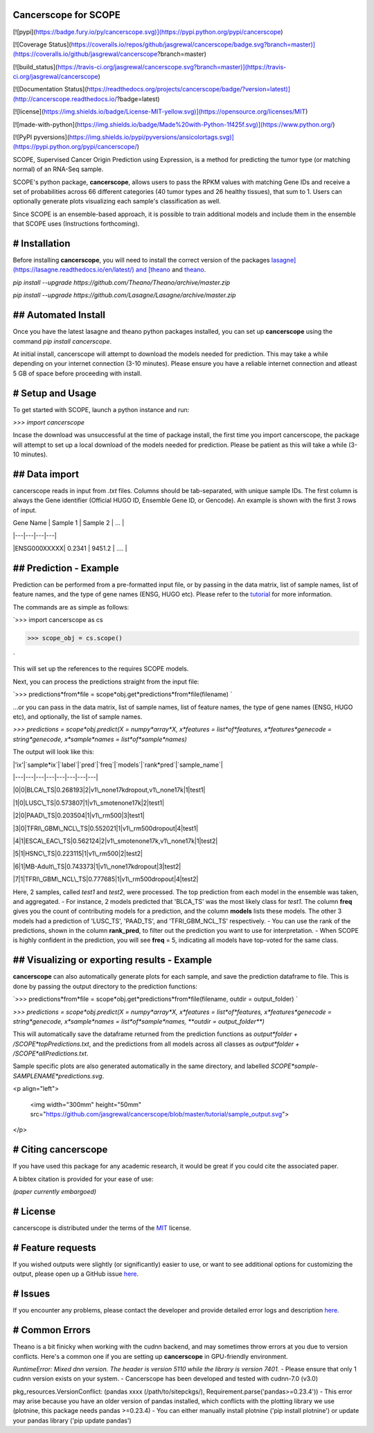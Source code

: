 Cancerscope for SCOPE
=====================

[![pypi](https://badge.fury.io/py/cancerscope.svg)](https://pypi.python.org/pypi/cancerscope)

[![Coverage Status](https://coveralls.io/repos/github/jasgrewal/cancerscope/badge.svg?branch=master)](https://coveralls.io/github/jasgrewal/cancerscope?branch=master)

[![build_status](https://travis-ci.org/jasgrewal/cancerscope.svg?branch=master)](https://travis-ci.org/jasgrewal/cancerscope)

[![Documentation Status](https://readthedocs.org/projects/cancerscope/badge/?version=latest)](http://cancerscope.readthedocs.io/?badge=latest)

[![license](https://img.shields.io/badge/License-MIT-yellow.svg)](https://opensource.org/licenses/MIT)    

[![made-with-python](https://img.shields.io/badge/Made%20with-Python-1f425f.svg)](https://www.python.org/)

[![PyPI pyversions](https://img.shields.io/pypi/pyversions/ansicolortags.svg)](https://pypi.python.org/pypi/cancerscope/)  

SCOPE, Supervised Cancer Origin Prediction using Expression, is a method for predicting the tumor type (or matching normal) of an RNA-Seq sample.  

SCOPE's python package, **cancerscope**, allows users to pass the RPKM values with matching Gene IDs and receive a set of probabilities across 66 different categories (40 tumor types and 26 healthy tissues), that sum to 1. Users can optionally generate plots visualizing each sample's classification as well.  
 
Since SCOPE is an ensemble-based approach, it is possible to train additional models and include them in the ensemble that SCOPE uses (Instructions forthcoming).  

# Installation
==============

Before installing **cancerscope**, you will need to install the correct version of the packages `lasagne](https://lasagne.readthedocs.io/en/latest/) and [theano <https://pypi.org/project/Theano/>`_ and `theano <https://pypi.org/project/Theano/>`_.  

`pip install --upgrade https://github.com/Theano/Theano/archive/master.zip`  

`pip install --upgrade https://github.com/Lasagne/Lasagne/archive/master.zip`  

## Automated Install
====================

Once you have the latest lasagne and theano python packages installed, you can set up **cancerscope** using the command `pip install cancerscope`.  

At initial install, cancerscope will attempt to download the models needed for prediction. This may take a while depending on your internet connection (3-10 minutes). Please ensure you have a reliable internet connection and atleast 5 GB of space before proceeding with install.   

# Setup and Usage
=================

To get started with SCOPE, launch a python instance and run:  

`>>> import cancerscope`  

Incase the download was unsuccessful at the time of package install, the first time you import cancerscope, the package will attempt to set up a local download of the models needed for prediction. Please be patient as this will take a while (3-10 minutes).    

## Data import
==============

cancerscope reads in input from `.txt` files. Columns should be tab-separated, with unique sample IDs. The first column is always the Gene identifier (Official HUGO ID, Ensemble Gene ID, or Gencode). An example is shown with the first 3 rows of input.  

| Gene Name | Sample 1 | Sample 2 | ... |  

|---|---|---|---|

|ENSG000XXXXX| 0.2341 | 9451.2 | .... | 

## Prediction - Example
=======================

Prediction can be performed from a pre-formatted input file, or by passing in the data matrix, list of sample names, list of feature names, and the type of gene names (ENSG, HUGO etc). Please refer to the `tutorial <tutorial/README.md>`_ for more information.  

The commands are as simple as follows:  

`>>> import cancerscope as cs  

>>> scope_obj = cs.scope()  

`

This will set up the references to the requires SCOPE models.  

Next, you can process the predictions straight from the input file:  

`>>> predictions*from*file = scope*obj.get*predictions*from*file(filename) `    

...or you can pass in the data matrix, list of sample names, list of feature names, the type of gene names (ENSG, HUGO etc), and optionally, the list of sample names.  

`>>> predictions = scope*obj.predict(X = numpy*array*X, x*features = list*of*features, x*features*genecode = string*genecode, x*sample*names = list*of*sample*names)`  

The output will look like this:  

|'ix'|`sample*ix`|`label`|`pred`|`freq`|`models`|`rank*pred`|`sample_name`|

|---|---|---|---|---|---|---|---|

|0|0|BLCA\_TS|0.268193|2|v1\_none17kdropout,v1\_none17k|1|test1|

|1|0|LUSC\_TS|0.573807|1|v1\_smotenone17k|2|test1|

|2|0|PAAD\_TS|0.203504|1|v1\_rm500|3|test1|

|3|0|TFRI\_GBM\_NCL\_TS|0.552021|1|v1\_rm500dropout|4|test1|

|4|1|ESCA\_EAC\_TS|0.562124|2|v1\_smotenone17k,v1\_none17k|1|test2|

|5|1|HSNC\_TS|0.223115|1|v1\_rm500|2|test2|

|6|1|MB-Adult\_TS|0.743373|1|v1\_none17kdropout|3|test2|

|7|1|TFRI\_GBM\_NCL\_TS|0.777685|1|v1\_rm500dropout|4|test2|

Here, 2 samples, called *test1* and *test2*, were processed. The top prediction from each model in the ensemble was taken, and aggregated. 
- For instance, 2 models predicted that 'BLCA\_TS' was the most likely class for *test1*. The column **freq** gives you the count of contributing models for a prediction, and the column **models** lists these models. The other 3 models had a prediction of 'LUSC\_TS', 'PAAD\_TS', and 'TFRI\_GBM\_NCL\_TS' respectively.   
- You can use the rank of the predictions, shown in the column **rank\_pred**, to filter out the prediction you want to use for interpretation.  
- When SCOPE is highly confident in the prediction, you will see **freq** = 5, indicating all models have top-voted for the same class.  

## Visualizing or exporting results - Example
=============================================

**cancerscope** can also automatically generate plots for each sample, and save the prediction dataframe to file. This is done by passing the output directory to the prediction functions:  

`>>> predictions*from*file = scope*obj.get*predictions*from*file(filename, outdir = output_folder) `    

`>>> predictions = scope*obj.predict(X = numpy*array*X, x*features = list*of*features, x*features*genecode = string*genecode, x*sample*names = list*of*sample*names, **outdir = output_folder**)`  

This will automatically save the dataframe returned from the prediction functions as `output*folder + /SCOPE*topPredictions.txt`, and the predictions from all models across all classes as `output*folder + /SCOPE*allPredictions.txt`.  

Sample specific plots are also generated automatically in the same directory, and labelled `SCOPE*sample-SAMPLENAME*predictions.svg`.  

<p align="left">

  <img width="300mm" height="50mm" src="https://github.com/jasgrewal/cancerscope/blob/master/tutorial/sample_output.svg">
</p>

# Citing cancerscope
====================

If you have used this package for any academic research, it would be great if you could cite the associated paper.  

A bibtex citation is provided for your ease of use:  

`(paper currently embargoed)`

# License
=========

cancerscope is distributed under the terms of the `MIT <https://opensource.org/licenses/MIT>`_ license.  

# Feature requests
==================

If you wished outputs were slightly (or significantly) easier to use, or want to see additional options for customizing the output, please open up a GitHub issue `here <https://github.com/jasgrewal/cancerscope/issues>`_.  

# Issues
========

If you encounter any problems, please contact the developer and provide detailed error logs and description `here <https://github.com/jasgrewal/cancerscope/issues>`_.  

# Common Errors
===============

Theano is a bit finicky when working with the cudnn backend, and may sometimes throw errors at you due to version conflicts. Here's a common one if you are setting up **cancerscope** in GPU-friendly environment.  

`RuntimeError: Mixed dnn version. The header is version 5110 while the library is version 7401.`  
- Please ensure that only 1 cudnn version exists on your system.  
- Cancerscope has been developed and tested with cudnn-7.0 (v3.0)  

pkg_resources.VersionConflict: (pandas xxxx (/path/to/sitepckgs/), Requirement.parse('pandas>=0.23.4'))  
- This error may arise because you have an older version of pandas installed, which conflicts with the plotting library we use (plotnine, this package needs pandas >=0.23.4)  
- You can either manually install plotnine ('pip install plotnine') or update your pandas library ('pip update pandas')  


